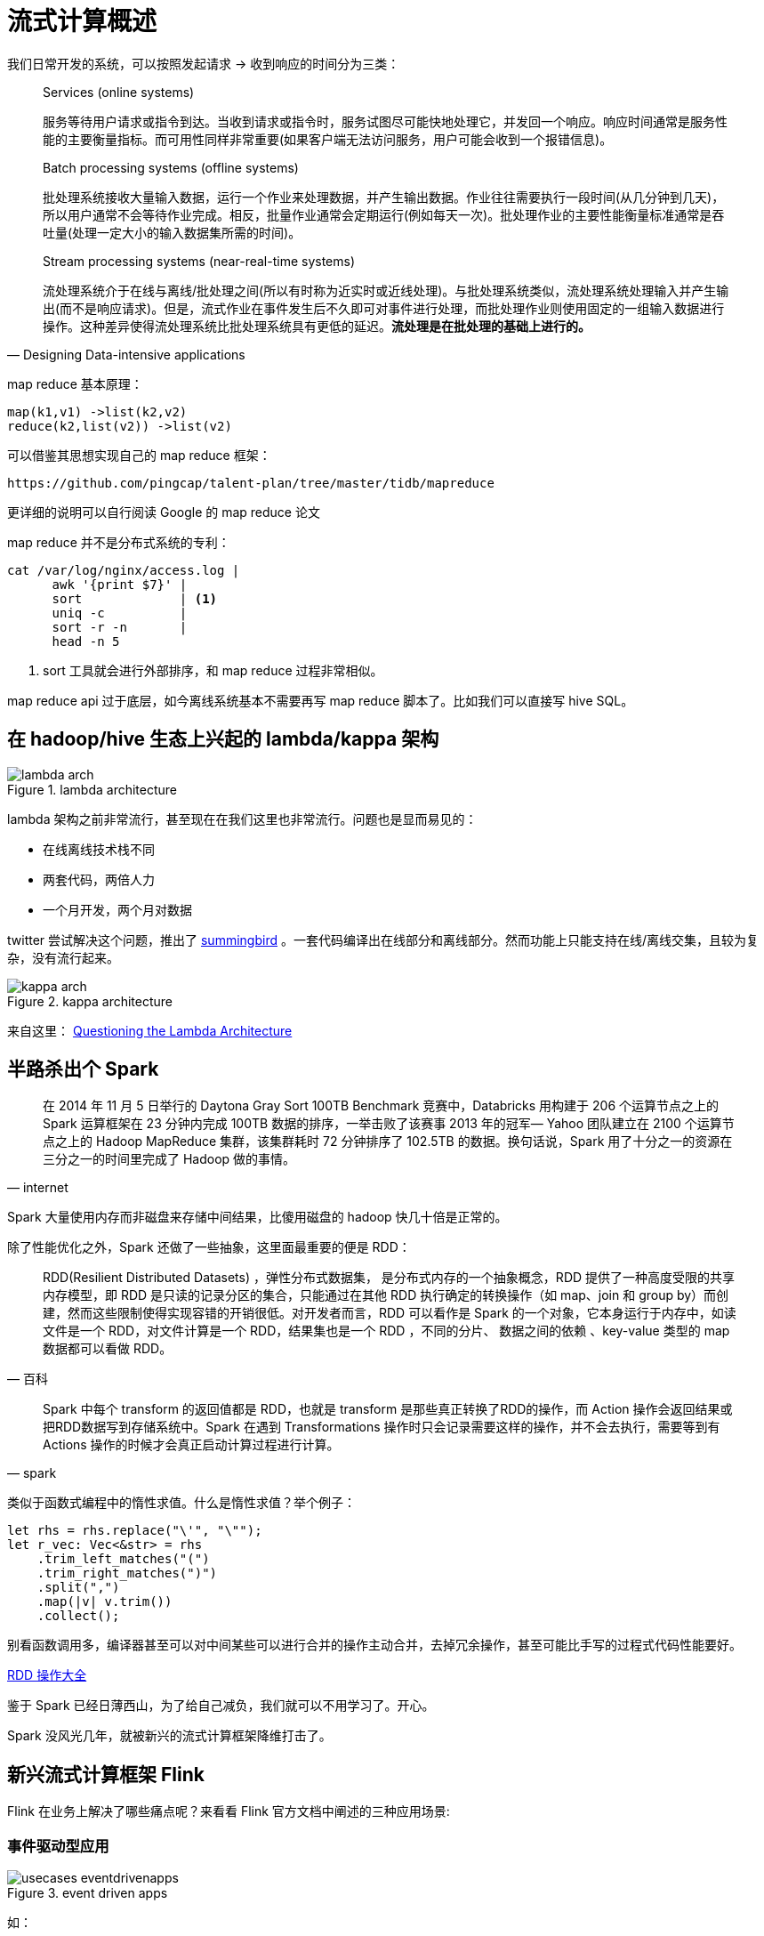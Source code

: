 = 流式计算概述

我们日常开发的系统，可以按照发起请求 -> 收到响应的时间分为三类：

[quote,Designing Data-intensive applications]
____
Services (online systems)

服务等待用户请求或指令到达。当收到请求或指令时，服务试图尽可能快地处理它，并发回一个响应。响应时间通常是服务性能的主要衡量指标。而可用性同样非常重要(如果客户端无法访问服务，用户可能会收到一个报错信息)。

Batch processing systems (offline systems)

批处理系统接收大量输入数据，运行一个作业来处理数据，并产生输出数据。作业往往需要执行一段时间(从几分钟到几天)，所以用户通常不会等待作业完成。相反，批量作业通常会定期运行(例如每天一次)。批处理作业的主要性能衡量标准通常是吞吐量(处理一定大小的输入数据集所需的时间)。

Stream processing systems (near-real-time systems)

流处理系统介于在线与离线/批处理之间(所以有时称为近实时或近线处理)。与批处理系统类似，流处理系统处理输入并产生输出(而不是响应请求)。但是，流式作业在事件发生后不久即可对事件进行处理，而批处理作业则使用固定的一组输入数据进行操作。这种差异使得流处理系统比批处理系统具有更低的延迟。**流处理是在批处理的基础上进行的。**
____

map reduce 基本原理：

[source,c]
----
map(k1,v1) ->list(k2,v2)
reduce(k2,list(v2)) ->list(v2)
----

可以借鉴其思想实现自己的 map reduce 框架：

[quote, pingcap talent-plan]
----
https://github.com/pingcap/talent-plan/tree/master/tidb/mapreduce
----

更详细的说明可以自行阅读 Google 的 map reduce 论文

map reduce 并不是分布式系统的专利：
[source,shell]
----
cat /var/log/nginx/access.log |
      awk '{print $7}' |
      sort             | <1>
      uniq -c          |
      sort -r -n       |
      head -n 5
----

<1>  sort 工具就会进行外部排序，和 map reduce 过程非常相似。

map reduce api 过于底层，如今离线系统基本不需要再写 map reduce 脚本了。比如我们可以直接写 hive SQL。

== 在 hadoop/hive 生态上兴起的 lambda/kappa 架构

.lambda architecture
image::lambda-arch.png[]

lambda 架构之前非常流行，甚至现在在我们这里也非常流行。问题也是显而易见的：

* 在线离线技术栈不同
* 两套代码，两倍人力
* 一个月开发，两个月对数据

twitter 尝试解决这个问题，推出了
https://github.com/twitter/summingbird[summingbird]
。一套代码编译出在线部分和离线部分。然而功能上只能支持在线/离线交集，且较为复杂，没有流行起来。

.kappa architecture
image::kappa-arch.png[]

来自这里：
https://www.oreilly.com/ideas/questioning-the-lambda-architecture[Questioning the Lambda Architecture]



== 半路杀出个 Spark

[quote, internet]
____
在 2014 年 11 月 5 日举行的 Daytona Gray Sort 100TB Benchmark 竞赛中，Databricks 用构建于 206 个运算节点之上的 Spark 运算框架在 23 分钟内完成 100TB 数据的排序，一举击败了该赛事 2013 年的冠军— Yahoo 团队建立在 2100 个运算节点之上的 Hadoop MapReduce 集群，该集群耗时 72 分钟排序了 102.5TB 的数据。换句话说，Spark 用了十分之一的资源在三分之一的时间里完成了 Hadoop 做的事情。
____

Spark 大量使用内存而非磁盘来存储中间结果，比傻用磁盘的 hadoop 快几十倍是正常的。

除了性能优化之外，Spark 还做了一些抽象，这里面最重要的便是 RDD：

[quote, 百科]
____
RDD(Resilient Distributed Datasets) ，弹性分布式数据集， 是分布式内存的一个抽象概念，RDD 提供了一种高度受限的共享内存模型，即 RDD 是只读的记录分区的集合，只能通过在其他 RDD 执行确定的转换操作（如 map、join 和 group by）而创建，然而这些限制使得实现容错的开销很低。对开发者而言，RDD 可以看作是 Spark 的一个对象，它本身运行于内存中，如读文件是一个 RDD，对文件计算是一个 RDD，结果集也是一个 RDD ，不同的分片、 数据之间的依赖 、key-value 类型的 map 数据都可以看做 RDD。
____

[quote, spark]
____
Spark 中每个 transform 的返回值都是 RDD，也就是 transform 是那些真正转换了RDD的操作，而 Action 操作会返回结果或把RDD数据写到存储系统中。Spark 在遇到 Transformations 操作时只会记录需要这样的操作，并不会去执行，需要等到有 Actions 操作的时候才会真正启动计算过程进行计算。
____

类似于函数式编程中的惰性求值。什么是惰性求值？举个例子：

[source,c]
----
let rhs = rhs.replace("\'", "\"");
let r_vec: Vec<&str> = rhs
    .trim_left_matches("(")
    .trim_right_matches(")")
    .split(",")
    .map(|v| v.trim())
    .collect();
----

别看函数调用多，编译器甚至可以对中间某些可以进行合并的操作主动合并，去掉冗余操作，甚至可能比手写的过程式代码性能要好。

http://homepage.cs.latrobe.edu.au/zhe/ZhenHeSparkRDDAPIExamples.html[RDD 操作大全]

鉴于 Spark 已经日薄西山，为了给自己减负，我们就可以不用学习了。开心。

Spark 没风光几年，就被新兴的流式计算框架降维打击了。

== 新兴流式计算框架 Flink

Flink 在业务上解决了哪些痛点呢？来看看 Flink 官方文档中阐述的三种应用场景:

=== 事件驱动型应用
.event driven apps
image::usecases-eventdrivenapps.png[]

如：

* 司机实时成交率
* 司机实时在线时长
* 司机实时反作弊
* 实时疲劳驾驶检查

=== 数据分析应用

.analytics
image::usecases-analytics.png[]

如：

* 实时 xx/yy/zz 大盘
* 司机实时组织化收入大盘
* 司机实时平均 iph

=== 数据管道应用

.data pipelines
image::usecases-datapipelines.png[]

如：

* 异步写入的 order feature system 中的所有订单特征
* 电子商务中的实时查询索引构建

可见本组拥有所有流式计算相关的业务场景。

== 流式计算的一些概念

=== bounded/unbounded

有界，无界。在离线脚本开始运行时，可以认为某天的数据已经是完整的了，这便是“有界”。

而实际上业务并不是这样的。在司机实时成交率计算中，订单在判责结束后，可能会过很久(1-3天)，司机对结果进行申诉。申诉通过后，需要修改计算结果。纯粹的离线系统无法适应这样的场景。

源源不断流入的业务领域事件，往往是不会停止的。离线系统只是强行划界而已。

=== idempotent

幂等性。如一个接口相同的多次调用会得到相同的计算结果。

* incrby 是幂等的么？
* update order set order_status = finished where order_id = 434453 是幂等的么

=== event time vs processing time

* event time : 事件实际发生的时间
* processing time : 事件到达后端系统的时间

processing time 一般都是有序的(废话)。而 event time 则不一定。流式计算系统一定程度上解决了 event time 乱序的问题。通过什么来解决的呢？

=== window && trigger && evictor

.window
image::window.jpg[]

具体含义可以参考 https://blog.csdn.net/u4110122855/article/details/81360381[这里]。

在某个 window 结束之后，可以触发 trigger。

在Trigger触发之后，在窗口被处理之前，Evictor（如果有Evictor的话）会用来剔除窗口中不需要的元素，相当于一个filter。

=== watermark

似乎在论文里叫 barrier...

.有序事件和 watermark
image::stream_watermark_in_order.svg[]

.乱序事件和 watermark
image::stream_watermark_out_of_order.svg[]

.并行数据流和 watermark
image::parallel_streams_watermarks.svg[]

可以参考 
https://blog.csdn.net/Jiny_li/article/details/86516762[这里].

[TIP]
====
window 和 watermark 是啥关系？
====

== lateness

可能某些特定的元素会违背水印的条件，也就是说即使是Watermark(t)已经发生了，但是还会有许多时间戳t'<=t的事件发生。事实上，在真实的设置中，某些元素可以任意延迟，因此指定一个时间，在这个时间内所有在一个特定事件时间戳的事件都会发生是不可能的。

延迟事件到达后可以选择丢弃，还是更新之前的结果。

== exactly-once

有且只有一次。并不是那么简单的。

https://flink.apache.org/features/2018/03/01/end-to-end-exactly-once-apache-flink.html[end-to-end exactly once]

== 流式计算理论基石

=== millwheel paper

[quote, millwheel paper]
____
MillWheel is a framework for building low-latency data-processing applications that is widely used at Google. Users specify a directed computation graph and application code for individual nodes, and the system manages persistent state and the continuous flow of records, all within the envelope of the framework’s fault-tolerance guarantees.
____

重点：用户指定有方向的计算图、每个节点的应用代码。系统负责状态持久化，和数据的流动，框架保证容错。

=== distributed snapshot

leslie lamport 在 80 年代发表的论文，有很多不说人话的地方。主要解决的是一致性的问题。

简单来讲，如果在系统内部流动的数据是金额，并且没有外部转入，或者数据转出到外部。每次采集到的快照，能够保证全局总额是不变的。

.distributed snapshot
image::lamport_snapshot.png[]

重点：所有节点和边均有状态。每个节点负责记录自己的状态，以及那些“入边”的状态。所谓的状态，其实就是某种值。

有理论支持，流式计算系统才能证明自己的快照从理论上来讲是“正确”的。

=== lightweight distributed snapshot

对用户代码进行分析，判断计算图是否有环，分别采用两种算法注入 barrier 并采集全局的 snapshot。

.无环图快照算法
image::flink_acyclic_snapshot.png[]

.有环图快照算法
image::cyclic_snapshot-1.png[]

=== The Dataflow Model paper

这一篇的内容在新书 《Streaming Systems》大多有讲，不用读这个。去读书就好。

== 流式计算领域的混战

Spark vs Flink vs Beam。

Spark 的理论是，流处理是批处理的特殊情况。

Flink 的理论是，批处理是流处理的特殊情况。

Beam 的理论是，我全都要：

.Beam Architecture
image::beam_architecture.png[]

支持多语言，再翻译成对应的执行任务：

.Beam Runtime
image::beam-runtime.jpg[]

Pulsar vs Kafka。

没时间调研，就不展开说了。

== 课后问题

[WARNING]
====
流式计算框架是怎么保证最终一致的？
====

[WARNING]
====
window、watermark、trigger 是如何协作的
====

image::coop.jpg[]


[WARNING]
====
window、watermark、trigger 是如何协作的
====

